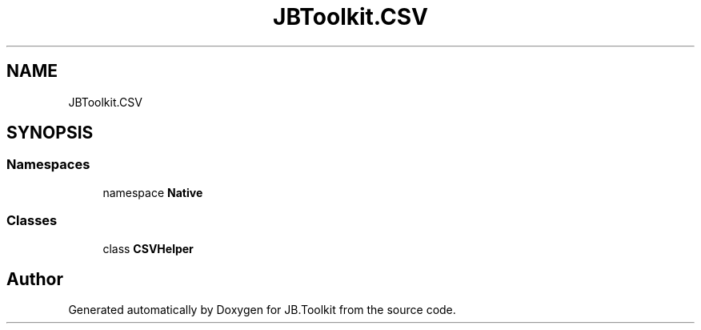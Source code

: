 .TH "JBToolkit.CSV" 3 "Mon Aug 31 2020" "JB.Toolkit" \" -*- nroff -*-
.ad l
.nh
.SH NAME
JBToolkit.CSV
.SH SYNOPSIS
.br
.PP
.SS "Namespaces"

.in +1c
.ti -1c
.RI "namespace \fBNative\fP"
.br
.in -1c
.SS "Classes"

.in +1c
.ti -1c
.RI "class \fBCSVHelper\fP"
.br
.in -1c
.SH "Author"
.PP 
Generated automatically by Doxygen for JB\&.Toolkit from the source code\&.
